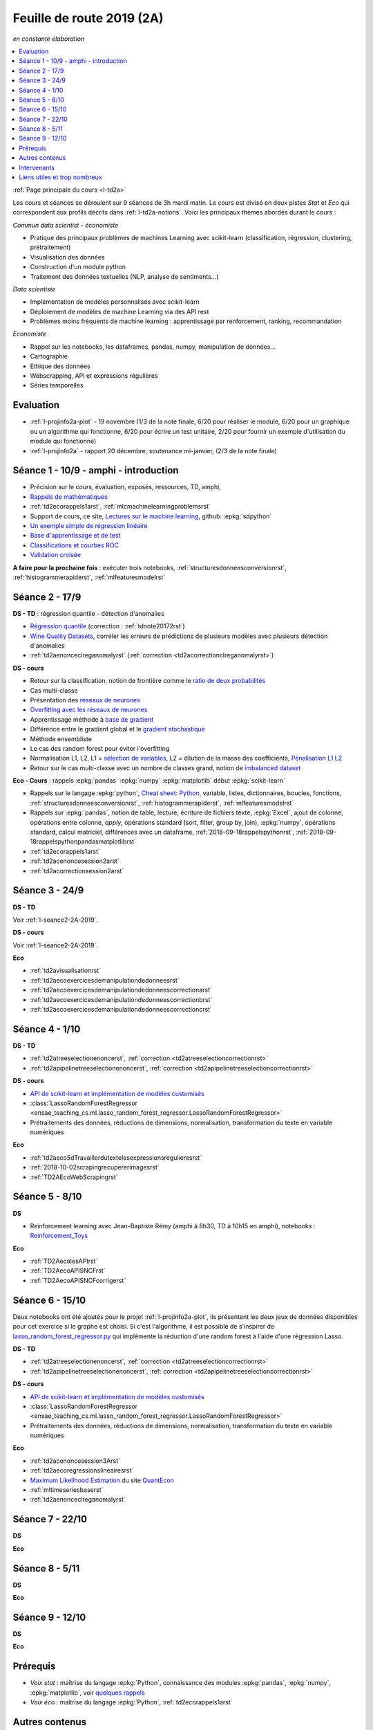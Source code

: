 
.. _l-feuille-de-route-2019-2A:

Feuille de route 2019 (2A)
==========================

*en constante élaboration*

.. contents::
    :local:
    :depth: 1

:ref:`Page principale du cours <l-td2a>`

Les cours et séances se déroulent sur 9 séances de 3h
mardi matin. Le cours est divisé en deux pistes
*Stat* et *Eco* qui correspondent aux profils décrits
dans :ref:`l-td2a-notions`. Voici les principaux
thèmes abordés durant le cours :

*Commun data scientist - économiste*

* Pratique des principaux problèmes de machines Learning
  avec scikit-learn (classification, régression,
  clustering, prétraitement)
* Visualisation des données
* Construction d'un module python
* Traitement des données textuelles (NLP, analyse de sentiments...)

*Data scientiste*

* Implémentation de modèles personnalisés avec scikit-learn
* Déploiement de modèles de machine Learning via des API rest
* Problèmes moins fréquents de machine learning :
  apprentissage par renforcement, ranking, recommandation

*Economiste*

* Rappel sur les notebooks,
  les dataframes, pandas, numpy, manipulation de données...
* Cartographie
* Ethique des données
* Webscrapping, API et expressions régulières
* Séries temporelles

Evaluation
++++++++++

* :ref:`l-projinfo2a-plot` - 19 novembre (1/3 de la note finale,
  6/20 pour réaliser le module, 6/20 pour un graphique
  ou un algorithme qui fonctionne, 6/20 pour
  écrire un test unitaire, 2/20 pour fournir un exemple
  d'utilisation du module qui fonctionne)
* :ref:`l-projinfo2a` - rapport 20 décembre, soutenance mi-janvier,
  (2/3 de la note finale)

Séance 1 - 10/9 - amphi - introduction
++++++++++++++++++++++++++++++++++++++

* Précision sur le cours, évaluation, exposés, ressources, TD, amphi,
* `Rappels de mathématiques
  <http://www.xavierdupre.fr/app/papierstat/helpsphinx/rappel.html>`_
* :ref:`td2ecorappels1arst`,
  :ref:`mlcmachinelearningproblemsrst`
* Support de cours, ce site,
  `Lectures sur le machine learning
  <http://www.xavierdupre.fr/app/papierstat/helpsphinx/lectures/index.html>`_,
  github: :epkg:`sdpython`
* `Un exemple simple de régression linéaire
  <http://www.xavierdupre.fr/app/papierstat/helpsphinx/notebooks/2019-01-25_linreg.html>`_
* `Base d'apprentissage et de test
  <http://www.xavierdupre.fr/app/papierstat/helpsphinx/notebooks/wines_knn_split.html>`_
* `Classifications et courbes ROC
  <http://www.xavierdupre.fr/app/papierstat/helpsphinx/notebooks/wines_color_roc.html>`_
* `Validation croisée
  <http://www.xavierdupre.fr/app/papierstat/helpsphinx/notebooks/wines_knn_cross_val.html>`_

**A faire pour la prochaine fois** : exécuter trois notebooks,
:ref:`structuresdonneesconversionrst`, :ref:`histogrammerapiderst`,
:ref:`mlfeaturesmodelrst`

.. _l-seance2-2A-2019:

Séance 2 - 17/9
+++++++++++++++

**DS - TD** : régression quantile - détection d'anomalies

* `Régression quantile
  <http://www.xavierdupre.fr/app/ensae_teaching_cs/helpsphinx3/questions/exams_1A.html>`_
  (correction : :ref:`tdnote20172rst`)
* `Wine Quality Datasets
  <http://archive.ics.uci.edu/ml/datasets/Wine+Quality?ref=datanews.io>`_,
  corréler les erreurs de prédictions de plusieurs modèles
  avec plusieurs détection d'anomalies
* :ref:`td2aenonceclreganomalyrst`
  (:ref:`correction <td2acorrectionclreganomalyrst>`)

**DS - cours**

* Retour sur la classification, notion de frontière comme
  le `ratio de deux probabilités
  <http://www.xavierdupre.fr/app/papierstat/helpsphinx/lectures/regclass.html#classification>`_
* Cas multi-classe
* Présentation des `réseaux de neurones
  <http://www.xavierdupre.fr/app/mlstatpy/helpsphinx/c_ml/rn/rn_1_def.html
  #un-reseau-de-neurones-le-perceptron>`_
* `Overfitting avec les réseaux de neurones
  <http://www.xavierdupre.fr/app/mlstatpy/helpsphinx/c_ml/rn/rn_2_reg.html>`_
* Apprentissage méthode à `base de gradient
  <http://www.xavierdupre.fr/app/mlstatpy/helpsphinx/c_ml/rn/rn_5_newton.html>`_
* Différence entre le gradient global et le `gradient stochastique
  <http://www.xavierdupre.fr/app/mlstatpy/helpsphinx/c_ml/rn/rn_6_apprentissage.html
  #apprentissage-avec-gradient-stochastique>`_
* Méthode ensembliste
* Le cas des random forest pour éviter l'overfitting
* Normalisation L1, L2,
  L1 = `sélection de variables
  <http://www.xavierdupre.fr/app/ensae_teaching_cs/helpsphinx3/notebooks/ml_scikit_learn_simple_correction.html
  ?highlight=ridge#exercice-8-augmenter-le-nombre-de-features-et-regulariser-une-regression-logistique>`_,
  L2 = dilution de la masse des coefficients,
  `Pénalisation L1 L2 <http://www.xavierdupre.fr/app/mlstatpy/helpsphinx/c_ml/l1l2.html>`_
* Retour sur le cas multi-classe avec un nombre de classes grand,
  notion de `imbalanced dataset
  <http://www.xavierdupre.fr/app/papierstat/helpsphinx/notebooks/artificiel_multiclass.html>`_

**Eco - Cours** : rappels :epkg:`pandas` :epkg:`numpy`
:epkg:`matplotlib` début :epkg:`scikit-learn`

* Rappels sur le langage :epkg:`python`,
  `Cheat sheet: Python <http://www.xavierdupre.fr/app/teachpyx/helpsphinx/c_resume/python_sheet.html>`_,
  variable, listes, dictionnaires, boucles, fonctions,
  :ref:`structuresdonneesconversionrst`, :ref:`histogrammerapiderst`,
  :ref:`mlfeaturesmodelrst`
* Rappels sur :epkg:`pandas`, notion de table, lecture, écriture de fichiers
  texte, :epkg:`Excel`, ajout de colonne, opérations entre
  colonne, *apply*, opérations standard (sort, filter, group by, join),
  :epkg:`numpy`, opérations standard, calcul matriciel, différences
  avec un dataframe,
  :ref:`2018-09-18rappelspythonrst`,
  :ref:`2018-09-18rappelspythonpandasmatplotlibrst`
* :ref:`td2ecorappels1arst`
* :ref:`td2acenoncesession2arst`
* :ref:`td2acorrectionsession2arst`

Séance 3 - 24/9
+++++++++++++++

**DS - TD**

Voir :ref:`l-seance2-2A-2019`.

**DS - cours**

Voir :ref:`l-seance2-2A-2019`.

**Eco**

* :ref:`td2avisualisationrst`
* :ref:`td2aecoexercicesdemanipulationdedonneesrst`
* :ref:`td2aecoexercicesdemanipulationdedonneescorrectionarst`
* :ref:`td2aecoexercicesdemanipulationdedonneescorrectionbrst`
* :ref:`td2aecoexercicesdemanipulationdedonneescorrectioncrst`

Séance 4 - 1/10
+++++++++++++++

**DS - TD**

* :ref:`td2atreeselectionenoncerst`,
  :ref:`correction <td2atreeselectioncorrectionrst>`
* :ref:`td2apipelinetreeselectionenoncerst`,
  :ref:`correction <td2apipelinetreeselectioncorrectionrst>`

**DS - cours**

* `API de scikit-learn et implémentation de modèles customisés
  <http://www.xavierdupre.fr/app/jupytalk/helpsphinx/2019/sklearnapi201910.html>`_
* :class:`LassoRandomForestRegressor
  <ensae_teaching_cs.ml.lasso_random_forest_regressor.LassoRandomForestRegressor>`
* Prétraitements des données, réductions de dimensions,
  normalisation, transformation du texte en variable
  numériques

**Eco**

* :ref:`td2aeco5dTravaillerdutextelesexpressionsregulieresrst`
* :ref:`2018-10-02scrapingrecupererimagesrst`
* :ref:`TD2AEcoWebScrapingrst`

Séance 5 - 8/10
+++++++++++++++

**DS**

* Reinforcement learning avec Jean-Baptiste Rémy (amphi à 8h30, TD à 10h15 en amphi),
  notebooks : `Reinforcement_Toys <https://github.com/JbRemy/Reinforcement_Toys>`_

**Eco**

* :ref:`TD2AecolesAPIrst`
* :ref:`TD2AecoAPISNCFrst`
* :ref:`TD2AecoAPISNCFcorrigerst`

Séance 6 - 15/10
++++++++++++++++

Deux notebooks ont été ajoutés pour le projet :ref:`l-projinfo2a-plot`,
ils présentent les deux jeux de données disponibles pour cet exercice
si le graphe est choisi. Si c'est l'algorithme, il est possible de
s'inspirer de `lasso_random_forest_regressor.py
<https://github.com/sdpython/ensae_teaching_cs/blob/master/src/ensae_teaching_cs/ml/lasso_random_forest_regressor.py>`_
qui implémente la réduction d'une random forest à l'aide
d'une régression Lasso.

**DS - TD**

* :ref:`td2atreeselectionenoncerst`,
  :ref:`correction <td2atreeselectioncorrectionrst>`
* :ref:`td2apipelinetreeselectionenoncerst`,
  :ref:`correction <td2apipelinetreeselectioncorrectionrst>`

**DS - cours**

* `API de scikit-learn et implémentation de modèles customisés
  <http://www.xavierdupre.fr/app/jupytalk/helpsphinx/2019/sklearnapi201910.html>`_
* :class:`LassoRandomForestRegressor
  <ensae_teaching_cs.ml.lasso_random_forest_regressor.LassoRandomForestRegressor>`
* Prétraitements des données, réductions de dimensions,
  normalisation, transformation du texte en variable
  numériques

**Eco**

* :ref:`td2acenoncesession3Arst`
* :ref:`td2aecoregressionslineairesrst`
* `Maximum Likelihood Estimation
  <https://github.com/QuantEcon/quantecon-notebooks-python/blob/master/mle.ipynb>`_
  du site `QuantEcon <https://quantecon.org/>`_
* :ref:`mltimeseriesbaserst`
* :ref:`td2aenonceclreganomalyrst`

Séance 7 - 22/10
++++++++++++++++

**DS**

**Eco**

Séance 8 - 5/11
+++++++++++++++

**DS**

**Eco**

Séance 9 - 12/10
++++++++++++++++

**DS**

**Eco**

Prérequis
+++++++++

* *Voix stat* : maîtrise du langage :epkg:`Python`,
  connaissance des modules :epkg:`pandas`, :epkg:`numpy`,
  :epkg:`matplotlib`, voir `quelques rappels
  <http://www.xavierdupre.fr/app/papierstat/helpsphinx/rappel.html>`_
* *Voix éco* : maîtrise du langage :epkg:`Python`, :ref:`td2ecorappels1arst`

Autres contenus
+++++++++++++++

* Apprentissage par renforcement,
  `Reinforcement_Toys <https://github.com/JbRemy/Reinforcement_Toys>`_,
  de Jean-Baptiste Rémy
* `ensae-python-2019 <https://github.com/sally14/ensae-python-2019>`_,
  de Solamé Do
* `Données de l'IREP et Devoir
  <https://nbviewer.jupyter.org/github/gabsens/Python-for-Data-Scientists-ENSAE/
  blob/master/Devoir/IREP%20et%20devoir.ipynb>`_ de Gabriel Romon

Intervenants
++++++++++++

`Xavier Dupré <mailto:xavier.dupre AT gmail.com>`_,
Anne Muller,
Eliot Barril,
Mayeul Picard,
Salomé Do,
Gilles Cornec,
Gabriel Romon,
Jean-Baptiste Rémy

Liens utiles et trop nombreux
+++++++++++++++++++++++++++++

Organisée comme une compétition, choisir un jeu de données
sur `UCI <https://archive.ics.uci.edu/ml/datasets.php>`_
et enregister les performances. La séance commencera
par le requêtage d'une API REST car la soumission se fera via une
API et non via un site.

**prévoir deux jeux d'apprentissage et de tests**

Aborder les prétraitement comme la
`normalisation <http://www.xavierdupre.fr/app/papierstat/helpsphinx/notebooks/artificiel_normalisation.html>`_,
la :ref:`dimensionsreductionrst`.

* `normalisation <http://www.xavierdupre.fr/app/papierstat/helpsphinx/notebooks/artificiel_normalisation.html>`_,
* :ref:`dimensionsreductionrst`
* traitement des catégories avec le jeu de données tiré de l'exemple
  `Investigating dirty categories
  <https://dirty-cat.github.io/stable/auto_examples/01_investigating_dirty_categories.html>`_
* comparaison de modèles, régression logistique, plus proche voisin, random forest,
  gradient boosting classifier, :epkg:`xgboost`, :epkg:`lightgbm`,
  :epkg:`catboost`, Lasso, Ridge,
  toujours sous la forme d'une compétition

* Ranking, détection d'anomalies, clustering, valeurs manquantes,
  recommandations, imbalanced classification

Toujours sous la forme d'une compétition

* `Variables textuelles <http://www.xavierdupre.fr/app/papierstat/helpsphinx/lectures/preprocessing.html>`_
* `tokenisation <http://www.xavierdupre.fr/app/papierstat/helpsphinx/notebooks/artificiel_tokenize.html>`_
* `de la tokenisation aux features <http://www.xavierdupre.fr/app/papierstat/helpsphinx/notebooks/artificiel_tokenize_features.html>`_
* `word2vec <http://www.xavierdupre.fr/app/papierstat/helpsphinx/notebooks/text_sentiment_wordvec.html>`_
* :ref:`l-ml2a-text-features`

* Propriétés des modèles mathématiques, modèles linéaires, modèles ensemblistes, modèles,
  dérivables, gradient, feature importance, parallélisme, boosting
* Ethique, machine learning éthique (Frédéric Bardolle)

* API SNCF
* webscrapping
* écriture de code rapide
* traitement de gros volumes de données (base de données open food facts)

* Notion de pipeline
* Mise en production de modèles de machine learning avec
  :epkg:`docker`, :epkg:`kubernetes`...

* discussion sur les projets
* créer son propre modèle de machine learning
  en utilisant l'API de :epkg:`scikit-learn`,
  `Prédicteur pour chaque catégorie
  <http://www.xavierdupre.fr/app/papierstat/helpsphinx/notebooks/wines_color_linear.html>`_,
  :ref:`2018-09-18sklearnapirst`,
  `Contributing <http://scikit-learn.org/stable/developers/contributing.html#contributing-code>`_,
  `sklearn.base <http://scikit-learn.org/stable/modules/classes.html#module-sklearn.base>`_
* `Understanding and diagnosing your machine-learning models
  <http://gael-varoquaux.info/interpreting_ml_tuto/>`_
* Les cours de Gaël Varoquaux :ref:`l-ml-skgael`,
  les notebooks d'exercices associées à ces lectures.

* :ref:`td1acenoncesession12carterst`
* :ref:`td1acenoncesession12plotrst`, :ref:`td1acenoncesession12carterst`,
  :ref:`td1acenoncesession12jsrst`
* `Etude statistique <http://www.xavierdupre.fr/app/actuariat_python/helpsphinx/notebooks/enonce_2017.html#enonce2017rst>`_,
  `correction <http://www.xavierdupre.fr/app/actuariat_python/helpsphinx/notebooks/solution_2017.html>`_
* `Tracer une carte en Python <http://www.xavierdupre.fr/app/papierstat/helpsphinx/notebooks/enedis_cartes.html>`_
* :ref:`l-mlbasic-anomaly`
* :ref:`l-ml2a-ranking`
* :ref:`l-imbalanced-classification`
* :ref:`l-td2a-missing-values`
* :ref:`td2aclusteringrst`, :ref:`td2aclusteringcorrectionrst`
* `Ranking et système de recommandations <http://www.xavierdupre.fr/app/papierstat/helpsphinx/lectures/otherml.html>`_
* :ref:`l-ml2a-testab` (ou `Test A/B sur wikipedia <https://en.wikipedia.org/wiki/A/B_testing>`_)
* `Liens entre factorisation de matrices, ACP, k-means <http://www.xavierdupre.fr/app/mlstatpy/helpsphinx/c_ml/missing_values_mf.html>`_
* :ref:`l-td2a-sys-recommandation`
* Traitement des variables catégorielles et textuelles.
* :ref:`td2asentimentanalysisrst`, :ref:`td2asentimentanalysiscorrectionrst`
* Regardez différentes options disponibles pour faire les graphiques et
  passez un peu de temps sur l'exemple :ref:`td2avisualisationrst`
* :ref:`ACP <td2acenoncesession3arst>` (s'arrêter à l'exercice 1)
* :ref:`Régression linéaire <td2aecoregressionslineairesrst>`
* :ref:`Logit <td2aecocompetitionmodeleslogistiquesrst>`
* :ref:`l-td2a-ml-crypted`
* :ref:`mltimeseriesbaserst`, :ref:`timeseriesssarst`
* :ref:`l-td2a-hyperparametre` et :ref:`l-ml2a-autolearning`
* `Counterfactual Reasoning and Learning Systems: The Example of Computational Advertising
  <http://jmlr.org/papers/v14/bottou13a.html>`_
* `Making Contextual Decisions with Low Technical Debt <https://arxiv.org/pdf/1606.03966.pdf>`_
* deep reinforcement learning, `Alpha Go Zero <https://deepmind.com/blog/alphago-zero-learning-scratch/>`_
* :ref:`td2asentimentanalysisrst`, :ref:`td2asentimentanalysiscorrectionrst`
* :ref:`td2aenoncesession4Arst`, :ref:`correction <td2acorrectionsession4Arst>`
* :ref:`TD2AEcoWebScrapingrst` (:ref:`correction <TD2AEcoWebScrapingcorrigerst>`)
* :ref:`td2aeco5dTravaillerdutextelesexpressionsregulieresrst`
  (:ref:`correction <td2aeco5dTravaillerdutextelesexpressionsregulierescorrectionrst>`)
* :ref:`mlatreeoverfittingrst`
* :ref:`correction <knnhighdimensioncorrectionrst>`,
  `Nearest Neighbours and Sparse Features
  <http://www.xavierdupre.fr/app/ensae_projects/helpsphinx/notebooks/nearest_neighbours_sparse_features.html>`_
* `Régression linéaire par morceaux <http://www.xavierdupre.fr/app/mlstatpy/helpsphinx/notebooks/regression_lineaire.html>`_
* `Corrélations non linéaires <http://www.xavierdupre.fr/app/mlstatpy/helpsphinx/notebooks/correlation_non_lineaire.html>`_
* `Régression logistique, diagramme de Voronoï, k-Means <http://www.xavierdupre.fr/app/mlstatpy/helpsphinx/c_ml/lr_voronoi.html>`_
* `AdaBoost <https://fr.wikipedia.org/wiki/AdaBoost>`_,
  :ref:`2019-10-09ensemblegradientboostingrst`
* :ref:`mlcccmachinelearninginterpretabiliterst` (feature importance)
* :ref:`mlccmachinelearningproblems2rst`
* :ref:`l-ml2a-selvar`
* `XGBoost: A Scalable Tree Boosting System <https://arxiv.org/pdf/1603.02754.pdf>`_,
  sparsité et valeurs manquantes
* `LightGBM: A Highly Efficient Gradient Boosting Decision Tree <https://papers.nips.cc/paper/6907-lightgbm-a-highly-efficient-gradient-boosting-decision-tree.pdf>`_,
  sélection des splits, combinaison de features sparses
* `CatBoost: gradient boosting with categorical features support <http://learningsys.org/nips17/assets/papers/paper_11.pdf>`_,
  ajout de combinaisons de variables
* `Understanding and diagnosing your machine-learning models <http://gael-varoquaux.info/interpreting_ml_tuto/>`_.
* `Réseaux de neurones <http://www.xavierdupre.fr/app/mlstatpy/helpsphinx/c_ml/rn/rn.html>`_
* :ref:`l-nolabel`
* `Galleries de problèmes résolus ou presque <http://www.xavierdupre.fr/app/ensae_teaching_dl/helpsphinx/chapters/dl_resolus.html>`_
* `Transfer Learning <http://www.xavierdupre.fr/app/ensae_teaching_dl/helpsphinx/chapters/deep_transfer_learning.html>`_
* `Search images with deep learning <http://www.xavierdupre.fr/app/mlinsights/helpsphinx/notebooks/search_images.html>`_
* `GAN <http://www.xavierdupre.fr/app/ensae_teaching_dl/helpsphinx/chapters/deep_generative_adversarial_network_gan.html>`_
* `Les fossoyeurs de l’innovation <https://salon.thefamily.co/les-fossoyeurs-de-l-innovation-6a754d1e8e35>`_ par Nicolas Colin
* `Tristan Harris : «Beaucoup de ficelles invisibles dans la tech nous agitent comme des marionnettes» <http://www.lefigaro.fr/secteur/high-tech/2019/05/31/32001-20190531ARTFIG00004-tristan-harris-beaucoup-de-ficelles-invisibles-dans-la-tech-nous-agitent-comme-des-marionnettes.php>`_
* `How AI Designers will Dictate Our Civic Future  <https://vimeo.com/238221677>`_
* `AlgoTranspency <https://algotransparency.org/>`_
* `L'efficacité d'un logiciel censé prédire la récidive à nouveau critiquée <https://www.lemonde.fr/pixels/article/2019/01/17/l-efficacite-d-un-logiciel-cense-predire-la-recidive-a-nouveau-critiquee_5243218_4408996.html>`_
* Google Translate biais sexiste : *A doctor, a nurse* traduit en *un docteur, une infirmière* et non *une docteure, un infirmier*
* `Serment d'Hippocrate pour Data Scientist <https://www.hippocrate.tech/>`_
* `Un monde d'automatisation ? <https://www.editions-eres.com/ouvrage/4222/un-monde-d-automatisation>`_,
  avec entre autres Alexeï Grinbaum
* `Ethique de la vertu <https://fr.wikipedia.org/wiki/%C3%89thique_de_la_vertu>`_ (`Aristote <https://fr.wikipedia.org/wiki/Aristote>`_,
  ne fais pas à autrui ce que tu ne voudrais pas qu'on te fasse),
  `éthique utilitariste <https://fr.wikipedia.org/wiki/Utilitarisme>`_
  (`Bentham <https://fr.wikipedia.org/wiki/Jeremy_Bentham>`_,
  maximiser le plaisir, diminuer les peines en apposant une échelle de valeur,
  l'action est jugée sur la conséquence),
  `éthique déontologique <https://fr.wikipedia.org/wiki/%C3%89thique_d%C3%A9ontologique>`_
  (`Kant <https://fr.wikipedia.org/wiki/Emmanuel_Kant>`_,
  `impératif catégorique <https://fr.wikipedia.org/wiki/Imp%C3%A9ratif_cat%C3%A9gorique>`_,
  je peux faire quelque chose si
  tout le monde peut le faire sans mettre le monde en danger, action en fonction de l'intention
  quelque soit le résultat),
* `Dilemme du tramway <https://fr.wikipedia.org/wiki/Dilemme_du_tramway>`_
* `L'utilitarisme et les problèmes de tramways <https://minarchiste.wordpress.com/2013/12/06/lutilitarisme-et-les-problemes-de-tramways/>`_
* `Théorie du développement moral de Kohlberg <https://fr.wikipedia.org/wiki/Th%C3%A9orie_du_d%C3%A9veloppement_moral_de_Kohlberg>`_
* :ref:`knnhighdimensionrst`, :ref:`knnhighdimensioncorrectionrst`
* :ref:`BJKSTrst`
* :ref:`td2acenoncesession6Arst`, :ref:`td2acorrectionsession6Arst`
* :ref:`td2acenoncesession6Brst`, :ref:`td2acorrectionsession6Brst`
* :ref:`td2asentimentanalysisrst`
  (:ref:`correction <td2asentimentanalysiscorrectionrst>`),
  lien vers le jeu de données :
  `Project 1: Spooky Data Analysis <https://github.com/GU4243-ADS/spring2019-project1-ginnyqg/tree/master/data>`_
* :ref:`td2aeconlptfidfngramsldaword2vecsurdesextraitslitterairesrst`
* :ref:`td2amltextfeaturesrst`
* :ref:`td2asomenlprst`
